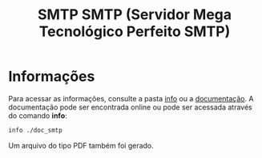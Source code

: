 #+title: SMTP SMTP (Servidor Mega Tecnológico Perfeito SMTP)

* Informações
Para acessar as informações, consulte a pasta [[https://github.com/sociedade-do-pastel/SMTP-2/tree/master/info][info]] ou a [[https://htmlpreview.github.io/?https://github.com/sociedade-do-pastel/SMTP-2/blob/master/info/doc_smtp.html/index.html][documentação]].
A documentação pode ser encontrada online ou pode ser acessada através
do comando *info*:

#+begin_src bash
info ./doc_smtp
#+end_src

Um arquivo do tipo PDF também foi gerado.
